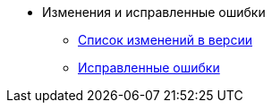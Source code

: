 * Изменения и исправленные ошибки
** xref:change-log.adoc[Список изменений в версии]
** xref:bugs.adoc[Исправленные ошибки]